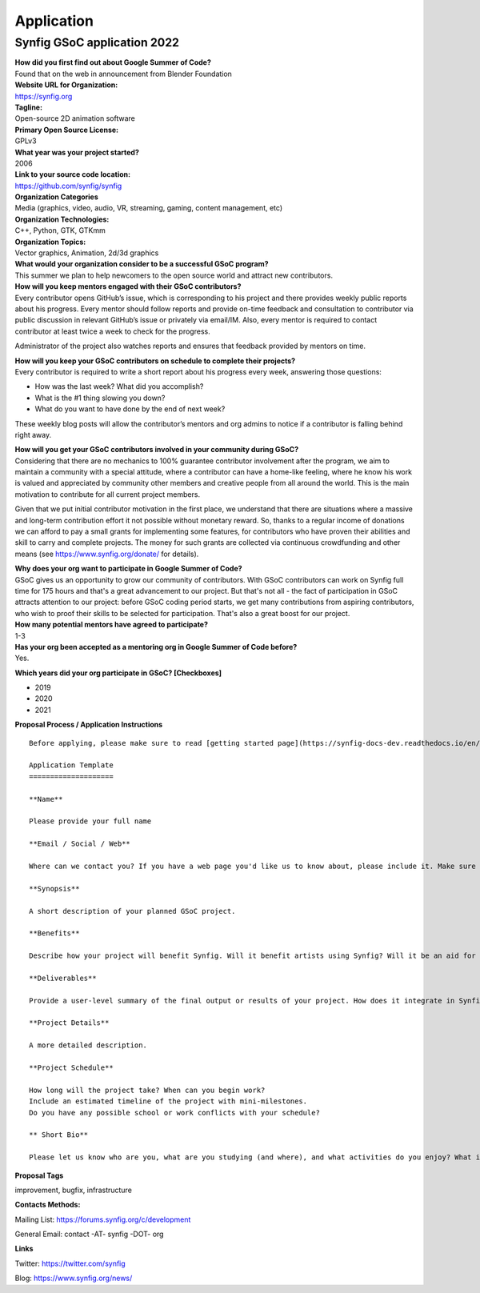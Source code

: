 Application
===========

Synfig GSoC application 2022
------------------------------------

| **How did you first find out about Google Summer of Code?**
| Found that on the web in announcement from Blender Foundation

| **Website URL for Organization:**
| https://synfig.org

| **Tagline:**
| Open-source 2D animation software

| **Primary Open Source License:**
| GPLv3

| **What year was your project started?**
| 2006

| **Link to your source code location:**
| https://github.com/synfig/synfig

| **Organization Categories**
| Media (graphics, video, audio, VR, streaming, gaming, content management, etc)

| **Organization Technologies:**
| C++, Python, GTK, GTKmm

| **Organization Topics:**
| Vector graphics, Animation, 2d/3d graphics

| **What would your organization consider to be a successful GSoC program?**
| This summer we plan to help newcomers to the open source world and attract new contributors.

| **How will you keep mentors engaged with their GSoC contributors?**
| Every contributor opens GitHub’s issue, which is corresponding to his project and there provides weekly public reports about his progress. Every mentor should follow reports and provide on-time feedback and consultation to contributor via public discussion in relevant GitHub’s issue or privately via email/IM. Also, every mentor is required to contact contributor at least twice a week to check for the progress.

Administrator of the project also watches reports and ensures that feedback provided by mentors on time.


| **How will you keep your GSoC contributors on schedule to complete their projects?**
| Every contributor is required to write a short report about his progress every week, answering those questions:

- How was the last week? What did you accomplish?
- What is the #1 thing slowing you down?
- What do you want to have done by the end of next week?

These weekly blog posts will allow the contributor’s mentors and org admins to notice if a contributor is falling behind right away.

| **How will you get your GSoC contributors involved in your community during GSoC?**
| Considering that there are no mechanics to 100% guarantee contributor involvement after the program, we aim to maintain a community with a special attitude, where a contributor can have a home-like feeling, where he know his work is valued and appreciated by community other members and creative people from all around the world. This is the main motivation to contribute for all current project members.

Given that we put initial contributor motivation in the first place, we understand that there are situations where a massive and long-term contribution effort it not possible without monetary reward. So, thanks to a regular income of donations we can afford to pay a small grants for implementing some features, for contributors who have proven their abilities and skill to carry and complete projects. The money for such grants are collected via continuous crowdfunding and other means (see https://www.synfig.org/donate/ for details).


| **Why does your org want to participate in Google Summer of Code?**
| GSoC gives us an opportunity to grow our community of contributors. With GSoC contributors can work on Synfig full time for 175 hours and that's a great advancement to our project. But that's not all - the fact of participation in GSoC attracts attention to our project: before GSoC coding period starts, we get many contributions from aspiring contributors, who wish to proof their skills to be selected for participation. That's also a great boost for our project.

| **How many potential mentors have agreed to participate?**
| 1-3

| **Has your org been accepted as a mentoring org in Google Summer of Code before?**
| Yes.

**Which years did your org participate in GSoC? [Checkboxes]**

- 2019
- 2020
- 2021


**Proposal Process / Application Instructions**

::

    Before applying, please make sure to read [getting started page](https://synfig-docs-dev.readthedocs.io/en/latest/gsoc/2021/getting-started.html). 

    Application Template
    ====================

    **Name**

    Please provide your full name

    **Email / Social / Web**

    Where can we contact you? If you have a web page you'd like us to know about, please include it. Make sure to mention your Facebook, Twitter or other identities.

    **Synopsis**

    A short description of your planned GSoC project.

    **Benefits**

    Describe how your project will benefit Synfig. Will it benefit artists using Synfig? Will it be an aid for future Synfig development?

    **Deliverables**

    Provide a user-level summary of the final output or results of your project. How does it integrate in Synfig, and how does it cooperate with the rest of Synfig's features? Note that end-user documentation should be one of the deliverables as well.

    **Project Details**

    A more detailed description.

    **Project Schedule**

    How long will the project take? When can you begin work?
    Include an estimated timeline of the project with mini-milestones.
    Do you have any possible school or work conflicts with your schedule?

    ** Short Bio**

    Please let us know who are you, what are you studying (and where), and what activities do you enjoy? What is your experience using Synfig or animation or other computer graphics programs? What code development projects you've participated in? What makes you the best person to work on this project? If you have any history submitting bug fixes or patches to our issue tracker at GitHub, please indicate what you have done.

**Proposal Tags**

improvement, bugfix, infrastructure

**Contacts Methods:**

Mailing List: https://forums.synfig.org/c/development

General Email: contact -AT- synfig -DOT- org

**Links**

Twitter: https://twitter.com/synfig

Blog: https://www.synfig.org/news/
